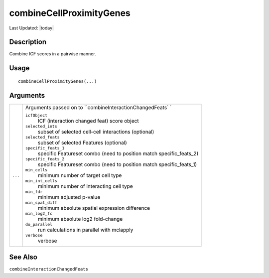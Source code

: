 combineCellProximityGenes
-------------------------

.. link-button:: https://github.com/drieslab/Giotto/tree/suite/R/spatial_interaction.R#L1917
		:type: url
		:text: View Source Code
		:classes: btn-outline-primary btn-block

Last Updated: |today|

Description
~~~~~~~~~~~

Combine ICF scores in a pairwise manner.

Usage
~~~~~

::

   combineCellProximityGenes(...)

Arguments
~~~~~~~~~

+-----------------------------------+-----------------------------------+
| ``...``                           | Arguments passed on to            |
|                                   | ``combineInteractionChangedFeats` |
|                                   | `                                 |
|                                   |                                   |
|                                   | ``icfObject``                     |
|                                   |    ICF (interaction changed feat) |
|                                   |    score object                   |
|                                   |                                   |
|                                   | ``selected_ints``                 |
|                                   |    subset of selected cell-cell   |
|                                   |    interactions (optional)        |
|                                   |                                   |
|                                   | ``selected_feats``                |
|                                   |    subset of selected Features    |
|                                   |    (optional)                     |
|                                   |                                   |
|                                   | ``specific_feats_1``              |
|                                   |    specific Featureset combo      |
|                                   |    (need to position match        |
|                                   |    specific_feats_2)              |
|                                   |                                   |
|                                   | ``specific_feats_2``              |
|                                   |    specific Featureset combo      |
|                                   |    (need to position match        |
|                                   |    specific_feats_1)              |
|                                   |                                   |
|                                   | ``min_cells``                     |
|                                   |    minimum number of target cell  |
|                                   |    type                           |
|                                   |                                   |
|                                   | ``min_int_cells``                 |
|                                   |    minimum number of interacting  |
|                                   |    cell type                      |
|                                   |                                   |
|                                   | ``min_fdr``                       |
|                                   |    minimum adjusted p-value       |
|                                   |                                   |
|                                   | ``min_spat_diff``                 |
|                                   |    minimum absolute spatial       |
|                                   |    expression difference          |
|                                   |                                   |
|                                   | ``min_log2_fc``                   |
|                                   |    minimum absolute log2          |
|                                   |    fold-change                    |
|                                   |                                   |
|                                   | ``do_parallel``                   |
|                                   |    run calculations in parallel   |
|                                   |    with mclapply                  |
|                                   |                                   |
|                                   | ``verbose``                       |
|                                   |    verbose                        |
+-----------------------------------+-----------------------------------+

See Also
~~~~~~~~

``combineInteractionChangedFeats``

